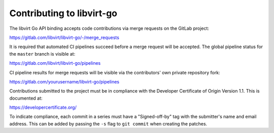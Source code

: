 ==========================
Contributing to libvirt-go
==========================

The libvirt Go API binding accepts code contributions via merge requests
on the GitLab project:

https://gitlab.com/libvirt/libvirt-go/-/merge_requests

It is required that automated CI pipelines succeed before a merge request
will be accepted. The global pipeline status for the ``master`` branch is
visible at:

https://gitlab.com/libvirt/libvirt-go/pipelines

CI pipeline results for merge requests will be visible via the contributors'
own private repository fork:

https://gitlab.com/yourusername/libvirt-go/pipelines

Contributions submitted to the project must be in compliance with the
Developer Certificate of Origin Version 1.1. This is documented at:

https://developercertificate.org/

To indicate compliance, each commit in a series must have a "Signed-off-by"
tag with the submitter's name and email address. This can be added by passing
the ``-s`` flag to ``git commit`` when creating the patches.
